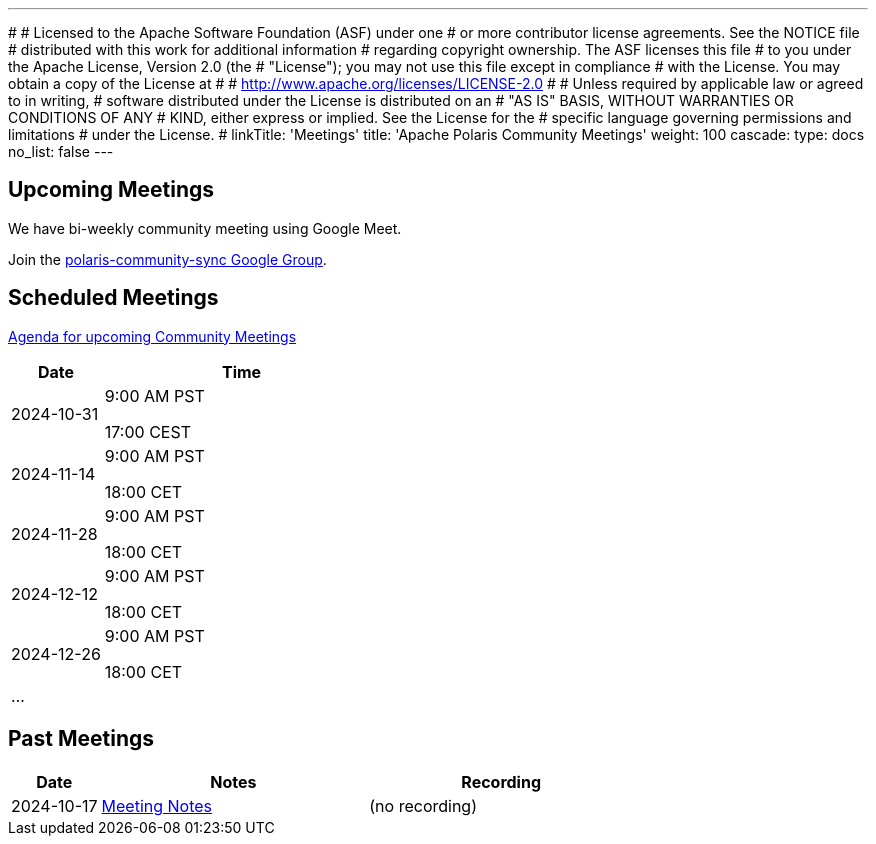 ---
#
# Licensed to the Apache Software Foundation (ASF) under one
# or more contributor license agreements.  See the NOTICE file
# distributed with this work for additional information
# regarding copyright ownership.  The ASF licenses this file
# to you under the Apache License, Version 2.0 (the
# "License"); you may not use this file except in compliance
# with the License.  You may obtain a copy of the License at
#
#   http://www.apache.org/licenses/LICENSE-2.0
#
# Unless required by applicable law or agreed to in writing,
# software distributed under the License is distributed on an
# "AS IS" BASIS, WITHOUT WARRANTIES OR CONDITIONS OF ANY
# KIND, either express or implied.  See the License for the
# specific language governing permissions and limitations
# under the License.
#
linkTitle: 'Meetings'
title: 'Apache Polaris Community Meetings'
weight: 100
cascade:
  type: docs
  no_list: false
---

== Upcoming Meetings

We have bi-weekly community meeting using Google Meet.

Join the https://groups.google.com/u/1/g/polaris-community-sync[polaris-community-sync Google Group].

== Scheduled Meetings

https://docs.google.com/document/d/1TAAMjCtk4KuWSwfxpCBhhK9vM1k_3n7YE4L28slclXU/[Agenda for upcoming Community Meetings]

[cols="1,3"]
|===
| Date | Time

| 2024-10-31 | 9:00 AM PST

17:00 CEST
| 2024-11-14 | 9:00 AM PST

18:00 CET
| 2024-11-28 | 9:00 AM PST

18:00 CET
| 2024-12-12 | 9:00 AM PST

18:00 CET
| 2024-12-26 | 9:00 AM PST

18:00 CET
| ... |
|===

== Past Meetings

[cols="1,3,3"]
|===
| Date | Notes | Recording

| 2024-10-17
| https://docs.google.com/document/d/1TAAMjCtk4KuWSwfxpCBhhK9vM1k_3n7YE4L28slclXU/edit?tab=t.0#heading=h.kf4agp8flxjb[Meeting Notes]
| (no recording)
|===
////
| {{< youtube id=xyz loading=lazy title="Not a Polaris meeting" >}}
////
